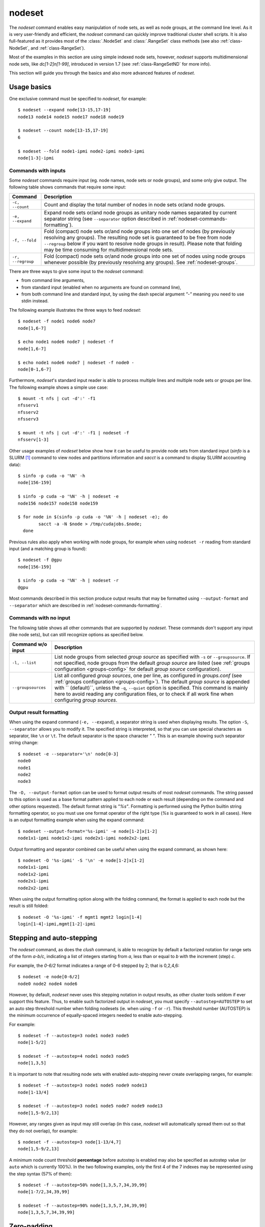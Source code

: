 .. _nodeset-tool:

nodeset
-------

.. highlight:: console

The *nodeset* command enables easy manipulation of node sets, as well as
node groups, at the command line level. As it is very user-friendly and
efficient, the *nodeset* command can quickly improve traditional cluster
shell scripts. It is also full-featured as it provides most of the
:class:`.NodeSet` and :class:`.RangeSet` class methods (see also
:ref:`class-NodeSet`, and :ref:`class-RangeSet`).

Most of the examples in this section are using simple indexed node sets,
however, *nodeset* supports multidimensional node sets, like *dc[1-2]n[1-99]*,
introduced in version 1.7 (see :ref:`class-RangeSetND` for more info).

This section will guide you through the basics and also more advanced features
of *nodeset*.

Usage basics
^^^^^^^^^^^^

One exclusive command must be specified to *nodeset*, for example::

    $ nodeset --expand node[13-15,17-19]
    node13 node14 node15 node17 node18 node19

    $ nodeset --count node[13-15,17-19]
    6

    $ nodeset --fold node1-ipmi node2-ipmi node3-ipmi
    node[1-3]-ipmi


Commands with inputs
""""""""""""""""""""

Some *nodeset* commands require input (eg. node names, node sets or node
groups), and some only give output. The following table shows commands that
require some input:

+-------------------+--------------------------------------------------------+
| Command           | Description                                            |
+===================+========================================================+
| ``-c, --count``   | Count and display the total number of nodes in node    |
|                   | sets or/and node groups.                               |
+-------------------+--------------------------------------------------------+
| ``-e, --expand``  | Expand node sets or/and node groups as unitary node    |
|                   | names separated by current separator string (see       |
|                   | ``--separator`` option described in                    |
|                   | :ref:`nodeset-commands-formatting`).                   |
+-------------------+--------------------------------------------------------+
| ``-f, --fold``    | Fold (compact) node sets or/and node groups into one   |
|                   | set of nodes (by previously resolving any groups). The |
|                   | resulting node set is guaranteed to be free from node  |
|                   | ``--regroup`` below if you want to resolve node groups |
|                   | in result). Please note that folding may be time       |
|                   | consuming for multidimensional node sets.              |
+-------------------+--------------------------------------------------------+
| ``-r, --regroup`` | Fold (compact) node sets or/and node groups into one   |
|                   | set of nodes using node groups whenever possible (by   |
|                   | previously resolving any groups).                      |
|                   | See :ref:`nodeset-groups`.                             |
+-------------------+--------------------------------------------------------+


There are three ways to give some input to the *nodeset* command:

* from command line arguments,
* from standard input (enabled when no arguments are found on command line),
* from both command line and standard input, by using the dash special
  argument *"-"* meaning you need to use stdin instead.

The following example illustrates the three ways to feed *nodeset*::

  $ nodeset -f node1 node6 node7
  node[1,6-7]
  
  $ echo node1 node6 node7 | nodeset -f
  node[1,6-7]
  
  $ echo node1 node6 node7 | nodeset -f node0 -
  node[0-1,6-7]


Furthermore, *nodeset*'s standard input reader is able to process multiple
lines and multiple node sets or groups per line. The following example shows a
simple use case::

    $ mount -t nfs | cut -d':' -f1
    nfsserv1
    nfsserv2
    nfsserv3
    
    $ mount -t nfs | cut -d':' -f1 | nodeset -f
    nfsserv[1-3]


Other usage examples of *nodeset* below show how it can be useful to provide
node sets from standard input (*sinfo* is a SLURM [#]_ command to view nodes
and partitions information and *sacct* is a command to display SLURM
accounting data)::

    $ sinfo -p cuda -o '%N' -h
    node[156-159]
    
    $ sinfo -p cuda -o '%N' -h | nodeset -e
    node156 node157 node158 node159
    
    $ for node in $(sinfo -p cuda -o '%N' -h | nodeset -e); do
            sacct -a -N $node > /tmp/cudajobs.$node;
      done

Previous rules also apply when working with node groups, for example when
using ``nodeset -r`` reading from standard input (and a matching group is
found)::

    $ nodeset -f @gpu
    node[156-159]
    
    $ sinfo -p cuda -o '%N' -h | nodeset -r
    @gpu

Most commands described in this section produce output results that may be
formatted using ``--output-format`` and ``--separator`` which are described in
:ref:`nodeset-commands-formatting`.

Commands with no input
""""""""""""""""""""""

The following table shows all other commands that are supported by
*nodeset*. These commands don't support any input (like node sets), but can
still recognize options as specified below.

+--------------------+-----------------------------------------------------+
| Command w/o input  | Description                                         |
+====================+=====================================================+
| ``-l, --list``     | List node groups from selected *group source* as    |
|                    | specified with ``-s`` or ``--groupsource``. If      |
|                    | not specified, node groups from the default *group  |
|                    | source* are listed (see :ref:`groups configuration  |
|                    | <groups-config>` for default *group source*         |
|                    | configuration).                                     |
+--------------------+-----------------------------------------------------+
| ``--groupsources`` | List all configured *group sources*, one per line,  |
|                    | as configured in *groups.conf* (see                 |
|                    | :ref:`groups configuration <groups-config>`).       |
|                    | The default *group source* is appended with         |
|                    | `` (default)``, unless the ``-q``, ``--quiet``      |
|                    | option is specified. This command is mainly here to |
|                    | avoid reading any configuration files, or to check  |
|                    | if all work fine when configuring *group sources*.  |
+--------------------+-----------------------------------------------------+

.. _nodeset-commands-formatting:

Output result formatting
""""""""""""""""""""""""

When using the expand command (``-e, --expand``), a separator string is used
when displaying results. The option ``-S``, ``--separator`` allows you to
modify it. The specified string is interpreted, so that you can use special
characters as separator, like ``\n`` or ``\t``. The default separator is the
space character *" "*. This is an example showing such separator string
change::

    $ nodeset -e --separator='\n' node[0-3]
    node0
    node1
    node2
    node3

The ``-O, --output-format`` option can be used to format output results of
most *nodeset* commands. The string passed to this option is used as a base
format pattern applied to each node or each result (depending on the command
and other options requested). The default format string is *"%s"*.  Formatting
is performed using the Python builtin string formatting operator, so you must
use one format operator of the right type (*%s* is guaranteed to work in all
cases). Here is an output formatting example when using the expand command::

    $ nodeset --output-format='%s-ipmi' -e node[1-2]x[1-2]
    node1x1-ipmi node1x2-ipmi node2x1-ipmi node2x2-ipmi

Output formatting and separator combined can be useful when using the expand
command, as shown here::

    $ nodeset -O '%s-ipmi' -S '\n' -e node[1-2]x[1-2]
    node1x1-ipmi
    node1x2-ipmi
    node2x1-ipmi
    node2x2-ipmi

When using the output formatting option along with the folding command, the
format is applied to each node but the result is still folded::

    $ nodeset -O '%s-ipmi' -f mgmt1 mgmt2 login[1-4]
    login[1-4]-ipmi,mgmt[1-2]-ipmi


.. _nodeset-stepping:

Stepping and auto-stepping
^^^^^^^^^^^^^^^^^^^^^^^^^^

The *nodeset* command, as does the *clush* command, is able to recognize by
default a factorized notation for range sets of the form *a-b/c*, indicating a
list of integers starting from *a*, less than or equal to *b* with the
increment (step) *c*.

For example, the *0-6/2* format indicates a range of 0-6 stepped by 2; that
is 0,2,4,6::

    $ nodeset -e node[0-6/2]
    node0 node2 node4 node6

However, by default, *nodeset* never uses this stepping notation in output
results, as other cluster tools seldom if ever support this feature. Thus, to
enable such factorized output in *nodeset*, you must specify
``--autostep=AUTOSTEP`` to set an auto step threshold number when folding
nodesets (ie. when using ``-f`` or ``-r``). This threshold number
(AUTOSTEP) is the minimum occurrence of equally-spaced integers needed to
enable auto-stepping.

For example::

    $ nodeset -f --autostep=3 node1 node3 node5
    node[1-5/2]
    
    $ nodeset -f --autostep=4 node1 node3 node5
    node[1,3,5]

It is important to note that resulting node sets with enabled auto-stepping
never create overlapping ranges, for example::

    $ nodeset -f --autostep=3 node1 node5 node9 node13
    node[1-13/4]

    $ nodeset -f --autostep=3 node1 node5 node7 node9 node13
    node[1,5-9/2,13]

However, any ranges given as input may still overlap (in this case, *nodeset*
will automatically spread them out so that they do not overlap), for example::

    $ nodeset -f --autostep=3 node[1-13/4,7]
    node[1,5-9/2,13]


A minimum node count threshold **percentage** before autostep is enabled may
also be specified as autostep value (or ``auto`` which is currently 100%).  In
the two following examples, only the first 4 of the 7 indexes may be
represented using the step syntax (57% of them)::

    $ nodeset -f --autostep=50% node[1,3,5,7,34,39,99]
    node[1-7/2,34,39,99]

    $ nodeset -f --autostep=90% node[1,3,5,7,34,39,99]
    node[1,3,5,7,34,39,99]


Zero-padding
^^^^^^^^^^^^

Sometimes, cluster node names are padded with zeros (eg. *node007*). With
*nodeset*, when leading zeros are used, resulting host names or node sets
are automatically padded with zeros as well. For example::

    $ nodeset -e node[08-11]
    node08 node09 node10 node11
    
    $ nodeset -f node001 node002 node003 node005
    node[001-003,005]

Zero-padding and stepping (as seen in :ref:`nodeset-stepping`) together are
also supported, for example::

    $ nodeset -e node[000-012/4]
    node000 node004 node008 node012

Nevertheless, care should be taken when dealing with padding, as a zero-padded
node name has priority over a normal one, for example::

    $ nodeset -f node1 node02
    node[01-02]

To clarify, *nodeset* will always try to coalesce node names by their
numerical index first (without taking care of any zero-padding), and then will
use the first zero-padding rule encountered. In the following example, the
first zero-padding rule found is *node01*'s one::

    $ nodeset -f node01 node002
    node[01-02]

That said, you can see it is not possible to mix *node01* and *node001* in the
same node set (not supported by the :class:`.NodeSet` class), but that would
be a tricky case anyway!


Leading and trailing digits
^^^^^^^^^^^^^^^^^^^^^^^^^^^

Version 1.7 introduces improved support for bracket leading and trailing
digits. Those digits are automatically included within the range set,
allowing all node set operations to be fully supported.

Examples with bracket leading digits::

    $ nodeset -f node-00[00-99]
    node-[0000-0099]

    $ nodeset -f node-01[01,09,42]
    node-[0101,0109,0142]

Examples with bracket trailing digits::

    $ nodeset -f node-[1-2]0-[0-2]5
    node-[10,20]-[05,15,25]

Examples with both bracket leading and trailing digits::

    $ nodeset -f node-00[1-6]0
    node-[0010,0020,0030,0040,0050,0060]

    $ nodeset --autostep=auto -f node-00[1-6]0
    node-[0010-0060/10]

Still, using this syntax can be error-prone especially if used with node sets
without 0-padding or with the */step* syntax and also requires additional
processing by the parser. In general, we recommend writing the whole rangeset
inside the brackets.

.. warning:: Using the step syntax (seen above) within a bracket-delimited
   range set is not compatible with **trailing** digits. For instance, this is
   **not** supported: ``node-00[1-6/2]0``

Arithmetic operations
^^^^^^^^^^^^^^^^^^^^^

As a preamble to this section, keep in mind that all operations can be
repeated/mixed within the same *nodeset* command line, they will be
processed from left to right.

Union operation
"""""""""""""""

Union is the easiest arithmetic operation supported by *nodeset*: there is
no special command line option for that, just provide several node sets and
the union operation will be computed, for example::

    $ nodeset -f node[1-3] node[4-7]
    node[1-7]
    
    $ nodeset -f node[1-3] node[2-7] node[5-8]
    node[1-8]

Other operations
""""""""""""""""

As an extension to the above, other arithmetic operations are available by
using the following command-line options (*working set* is the node set
currently processed on the command line -- always from left to right):

+--------------------------------------------+---------------------------------+
| *nodeset* command option                   | Operation                       |
+============================================+=================================+
| ``-x NODESET``, ``--exclude=NODESET``      | compute a new set with elements |
|                                            | in *working set* but not in     |
|                                            | ``NODESET``                     |
+--------------------------------------------+---------------------------------+
| ``-i NODESET``, ``--intersection=NODESET`` | compute a new set with elements |
|                                            | common to *working set* and     |
|                                            | ``NODESET``                     |
+--------------------------------------------+---------------------------------+
| ``-X NODESET``, ``--xor=NODESET``          | compute a new set with elements |
|                                            | that are in exactly one of the  |
|                                            | *working set* and ``NODESET``   |
+--------------------------------------------+---------------------------------+


If rangeset mode (``-R``) is turned on, all arithmetic operations are
supported by replacing ``NODESET`` by any ``RANGESET``. See
:ref:`nodeset-rangeset` for more info about *nodeset*'s rangeset mode.


Arithmetic operations usage examples::

    $ nodeset -f node[1-9] -x node6
    node[1-5,7-9]
    
    $ nodeset -f node[1-9] -i node[6-11]
    node[6-9]
    
    $ nodeset -f node[1-9] -X node[6-11]
    node[1-5,10-11]
    
    $ nodeset -f node[1-9] -x node6 -i node[6-12]
    node[7-9]

.. _nodeset-extended-patterns:

*Extended patterns* support
"""""""""""""""""""""""""""

*nodeset* does also support arithmetic operations through its "extended
patterns" (inherited from :class:`.NodeSet` extended pattern feature, see
:ref:`class-NodeSet-extended-patterns`, there is an example of use::

    $ nodeset -f node[1-4],node[5-9]
    node[1-9]
    
    $ nodeset -f node[1-9]\!node6
    node[1-5,7-9]

    $ nodeset -f node[1-9]\&node[6-12]
    node[6-9]
    
    $ nodeset -f node[1-9]^node[6-11]
    node[1-5,10-11]

Special operations
^^^^^^^^^^^^^^^^^^

A few special operations are currently available: node set slicing, splitting
on a predefined node count, splitting non-contiguous subsets, choosing fold
axis (for multidimensional node sets) and picking N nodes randomly. They are
all explained below.

Slicing
"""""""

Slicing is a way to select elements from a node set by their index (or from a
range set when using ``-R`` toggle option, see :ref:`nodeset-rangeset`. In
this case actually, and because *nodeset*'s underlying :class:`.NodeSet` class
sorts elements as observed after folding (for example), the word *set* may
sound like a stretch of language (a *set* isn't usually sorted). Indeed,
:class:`.NodeSet` further guarantees that its iterator will traverse the set
in order, so we should see it as a *ordered set*. The following simple example
illustrates this sorting behavior::

    $ nodeset -f b2 b1 b0 b c a0 a
    a,a0,b,b[0-2],c

Slicing is performed through the following command-line option:

+---------------------------------------+-----------------------------------+
| *nodeset* command option              | Operation                         |
+=======================================+===================================+
| ``-I RANGESET``, ``--slice=RANGESET`` | *slicing*: get sliced off result, |
|                                       | selecting elements from provided  |
|                                       | rangeset's indexes                |
+---------------------------------------+-----------------------------------+

Some slicing examples are shown below::

    $ nodeset -f -I 0 node[4-8]
    node4
    
    $ nodeset -f --slice=0 bnode[0-9] anode[0-9]
    anode0
    
    $ nodeset -f --slice=1,4,7,9,15 bnode[0-9] anode[0-9]
    anode[1,4,7,9],bnode5
    
    $ nodeset -f --slice=0-18/2 bnode[0-9] anode[0-9]
    anode[0,2,4,6,8],bnode[0,2,4,6,8]


Splitting into *n* subsets
""""""""""""""""""""""""""

Splitting a node set into several parts is often useful to get separate groups
of nodes, for instance when you want to check MPI comm between nodes, etc.
Based on :meth:`.NodeSet.split` method, the *nodeset* command provides the
following additional command-line option (since v1.4):

+--------------------------+--------------------------------------------+
| *nodeset* command option | Operation                                  |
+==========================+============================================+
| ``--split=MAXSPLIT``     | *splitting*: split result into a number of |
|                          | subsets                                    |
+--------------------------+--------------------------------------------+

``MAXSPLIT`` is an integer specifying the number of separate groups of nodes
to compute. Input's node set is divided into smaller groups, whenever possible
with the same size (only the last ones may be smaller due to rounding).
Obviously, if ``MAXSPLIT`` is higher than or equal to the number N of elements
in the set, then the set is split to N single sets.

Some node set splitting examples::

    $ nodeset -f --split=4 node[0-7]
    node[0-1]
    node[2-3]
    node[4-5]
    node[6-7]
    
    $ nodeset -f --split=4 node[0-6]
    node[0-1]
    node[2-3]
    node[4-5]
    node6
    
    $ nodeset -f --split=10000 node[0-4]
    foo0
    foo1
    foo2
    foo3
    foo4
    
    $ nodeset -f --autostep=3 --split=2 node[0-38/2]
    node[0-18/2]
    node[20-38/2]


Splitting off non-contiguous subsets
""""""""""""""""""""""""""""""""""""

It can be useful to split a node set into several contiguous subsets (with
same pattern name and contiguous range indexes, eg. *node[1-100]* or
*dc[1-4]node[1-100]*). The ``--contiguous`` option allows you to do that.  It
is based on  :meth:`.NodeSet.contiguous` method, and should be specified with
standard commands (fold, expand, count, regroup). The following example shows
how to split off non-contiguous subsets of a specified node set, and to
display each resulting contiguous node set in a folded manner to separated
lines::

    $ nodeset -f --contiguous node[1-100,200-300,500]
    node[1-100]
    node[200-300]
    node500


Similarly, the following example shows how to display each resulting
contiguous node set in an expanded manner to separate lines::

    $ nodeset -e --contiguous node[1-9,11-19]
    node1 node2 node3 node4 node5 node6 node7 node8 node9
    node11 node12 node13 node14 node15 node16 node17 node18 node19


Choosing fold axis (nD)
"""""""""""""""""""""""

The default folding behavior for multidimensional node sets is to fold along
all *nD* axis. However, other cluster tools barely support nD nodeset syntax,
so it may be useful to fold along one (or a few) axis only. The ``--axis``
option allows you to specify indexes of dimensions to fold. Using this
option, rangesets of unspecified axis there won't be folded. Please note
however that the obtained result may be suboptimal, this is because
:class:`.NodeSet` algorithms are optimized for folding along all axis.
``--axis`` value is a set of integers from 1 to n representing selected nD
axis, in the form of a number or a rangeset. A common case is to restrict
folding on a single axis, like in the following simple examples::

    $ nodeset --axis=1 -f node1-ib0 node2-ib0 node1-ib1 node2-ib1
    node[1-2]-ib0,node[1-2]-ib1

    $ nodeset --axis=2 -f node1-ib0 node2-ib0 node1-ib1 node2-ib1
    node1-ib[0-1],node2-ib[0-1]

Because a single nodeset may have several different dimensions, axis indices
are silently truncated to fall in the allowed range. Negative indices are
useful to fold along the last axis whatever number of dimensions used::

    $ nodeset --axis=-1 -f comp-[1-2]-[1-36],login-[1-2]
    comp-1-[1-36],comp-2-[1-36],login-[1-2]

.. _nodeset-pick:

Picking N node(s) at random
"""""""""""""""""""""""""""

Use ``--pick`` with a maximum number of nodes you wish to pick randomly from
the resulting node set (or from the resulting range set with ``-R``)::

    $ nodeset --pick=1 -f node11 node12 node13
    node12
    $ nodeset --pick=2 -f node11 node12 node13
    node[11,13]


.. _nodeset-groups:

Node groups
^^^^^^^^^^^

This section tackles the node groups feature available more particularly
through the *nodeset* command-line tool. The ClusterShell library defines a
node groups syntax and allow you to bind these group sources to your
applications (cf. :ref:`node groups configuration <groups-config>`). Having
those group sources, group provisioning is easily done through user-defined
external shell commands.  Thus, node groups might be very dynamic and their
nodes might change very often. However, for performance reasons, external call
results are still cached in memory to avoid duplicate external calls during
*nodeset* execution.  For example, a group source can be bound to a resource
manager or a custom cluster database.

For further details about using node groups in Python, please see
:ref:`class-NodeSet-groups`. For advanced usage, you should also be able to
define your own group source directly in Python (cf.
:ref:`class-NodeSet-groups-override`).

.. _nodeset-groupsexpr:

Node group expression rules
"""""""""""""""""""""""""""

The general node group expression is ``@source:groupname``. For example,
``@slurm:bigmem`` represents the group *bigmem* of the group source *slurm*.
Moreover, a shortened expression is available when using the default group
source (defined by configuration); for instance ``@compute`` represents the
*compute* group of the default group source.

Valid group source names and group names can contain alphanumeric characters,
hyphens and underscores (no space allowed). Indeed, same rules apply to node
names.

Listing group sources
"""""""""""""""""""""

As already mentioned, the following *nodeset* command is available to list
configured group sources and also display the default group source (unless
``-q`` is provided)::

    $ nodeset --groupsources
    local (default)
    genders
    slurm

Listing group names
"""""""""""""""""""

If the **list** external shell command is configured (see
:ref:`node groups configuration <groups-config>`), it is possible to list
available groups *from the default source* with the following commands::

    $ nodeset -l
    @mgnt
    @mds
    @oss
    @login
    @compute

Or, to list groups *from a specific group source*, use *-l* in conjunction
with *-s* (or *--groupsource*)::

    $ nodeset -l -s slurm
    @slurm:parallel
    @slurm:cuda

Or, to list groups *from all available group sources*, use *-L* (or
*--list-all*)::

    $ nodeset -L
    @mgnt
    @mds
    @oss
    @login
    @compute
    @slurm:parallel
    @slurm:cuda

You can also use ``nodeset -ll`` or ``nodeset -LL`` to see each group's
associated node sets.


Using node groups in basic commands
"""""""""""""""""""""""""""""""""""

The use of node groups with the *nodeset* command is very straightforward.
Indeed, any group name, prefixed by **@** as mentioned above, can be used in
lieu of a node name, where it will be substituted for all nodes in that group.

A first, simple example is a group expansion (using default source) with
*nodeset*::

    $ nodeset -e @oss
    node40 node41 node42 node43 node44 node45

The *nodeset* count command works as expected::

    $ nodeset -c @oss
    6

Also *nodeset* folding command can always resolve node groups::

    $ nodeset -f @oss
    node[40-45]

There are usually two ways to use a specific group source (need to be properly
configured)::

    $ nodeset -f @slurm:parallel
    node[50-81]
    
    $ nodeset -f -s slurm @parallel
    node[50-81]

.. _nodeset-group-finding:

Finding node groups
"""""""""""""""""""

As an extension to the **list** command, you can search node groups that a
specified node set belongs to with ``nodeset -l[ll]`` as follow::

    $ nodeset -l node40
    @all
    @oss
    
    $ nodeset -ll node40
    @all node[1-159]
    @oss node[40-45]

This feature is implemented with the help of the :meth:`.NodeSet.groups`
method (see :ref:`class-NodeSet-groups-finding` for further details).

.. _nodeset-regroup:

Resolving node groups
"""""""""""""""""""""

If needed group configuration conditions are met (cf. :ref:`node groups
configuration <groups-config>`), you can try group lookups thanks to the ``-r,
--regroup`` command. This feature is implemented with the help of the
:meth:`.NodeSet.regroup()` method (see :ref:`class-NodeSet-regroup` for
further details). Only exact matching groups are returned (all containing
nodes needed), for example::

    $ nodeset -r node[40-45]
    @oss
    
    $ nodeset -r node[0,40-45]
    @mgnt,@oss


When resolving node groups, *nodeset* always returns the largest groups
first, instead of several smaller matching groups, for instance::

    $ nodeset -ll
    @login node[50-51]
    @compute node[52-81]
    @intel node[50-81]
    
    $ nodeset -r node[50-81]
    @intel

If no matching group is found, ``nodeset -r`` still returns folded result (as
does ``-f``)::

    $ nodeset -r node40 node42
    node[40,42]

Indexed node groups
"""""""""""""""""""

Node groups are themselves some kind of group sets and can be indexable. To
use this feature, node groups external shell commands need to return indexed
group names (automatically handled by the library as needed). For example,
take a look at these indexed node groups::

    $ nodeset -l
    @io1
    @io2
    @io3
    
    $ nodeset -f @io[1-3]
    node[40-45]


Arithmetic operations on node groups
""""""""""""""""""""""""""""""""""""

Arithmetic and special operations (as explained for node sets in
nodeset-arithmetic and nodeset-special are also supported with node groups.
Any group name can be used in lieu of a node set, where it will be substituted
for all nodes in that group before processing requested operations. Some
typical examples are::

    $ nodeset -f @lustre -x @mds
    node[40-45]
    
    $ nodeset -r @lustre -x @mds
    @oss
    
    $ nodeset -r -a -x @lustre
    @compute,@login,@mgnt

More advanced examples, with the use of node group sets, follow::

    $ nodeset -r @io[1-3] -x @io2
    @io[1,3]
    
    $ nodeset -f -I0 @io[1-3]
    node40
    
    $ nodeset -f --split=3 @oss
    node[40-41]
    node[42-43]
    node[44-45]
    
    $ nodeset -r --split=3 @oss
    @io1
    @io2
    @io3


*Extended patterns* support with node groups
""""""""""""""""""""""""""""""""""""""""""""

Even for node groups, the *nodeset* command supports arithmetic operations
through its *extended pattern* feature (see
:ref:`class-NodeSet-extended-patterns`).
A first example illustrates node groups intersection, that can be used in
practice to get nodes available from two dynamic group sources at a given
time::

    $ nodeset -f @db:prod\&@compute

The following fictive example computes a folded node set containing nodes
found in node group ``@gpu``  and ``@slurm:bigmem``, but not in both, minus
the nodes found in odd ``@chassis`` groups from 1 to 9 (computed from left to
right)::

    $ nodeset -f @gpu^@slurm:bigmem\!@chassis[1-9/2]

Also, version 1.7 introduces a notation extension ``@*`` (or ``@SOURCE:*``)
that has been added to quickly represent *all nodes* (please refer to
:ref:`clush-all-nodes` for more details).


.. _nodeset-all-nodes:

Selecting all nodes
"""""""""""""""""""

The option ``-a`` (without argument) can be used to select **all** nodes from
a group source (see :ref:`node groups configuration <groups-config>` for more
details on special **all** external shell command upcall). Example of use for
the default group source::

    $ nodeset -a -f
    example[4-6,32-159]

Use ``-s/--groupsource`` to select another group source.

If not properly configured, the ``-a`` option may lead to runtime errors
like::

    $ nodeset -s mybrokensource -a -f
    nodeset: External error: Not enough working methods (all or map + list)
        to get all nodes

A similar option is available with :ref:`clush-tool`, see
:ref:`selecting all nodes with clush <clush-all-nodes>`.

Node wildcards
""""""""""""""

ClusterShell 1.8 introduces node wildcards: ``*`` means match zero or more
characters of any type; ``?`` means match exactly one character of any type.

Any wildcard mask found is matched against **all** nodes from the group source
(see :ref:`nodeset-all-nodes`).

This can be especially useful for server farms, or when cluster node names
differ.  Say that your :ref:`group configuration <groups-config>` is set to
return the following "all nodes"::

    $ nodeset -f -a
    bckserv[1-2],dbserv[1-4],wwwserv[1-9]

Then, you can use wildcards to select particular nodes, as shown below::

    $ nodeset -f 'www*'
    wwwserv[1-9]

    $ nodeset -f 'www*[1-4]'
    wwwserv[1-4]

    $ nodeset -f '*serv1'
    bckserv1,dbserv1,wwwserv1

Wildcard masks are resolved prior to
:ref:`extended patterns <nodeset-extended-patterns>`, but each mask is
evaluated as a whole node set operand. In the example below, we select
all nodes matching ``*serv*`` before removing all nodes matching ``www*``::

    $ nodeset  -f '*serv*!www*'
    bckserv[1-2],dbserv[1-4]

.. _nodeset-rangeset:

Range sets
^^^^^^^^^^

Working with range sets
"""""""""""""""""""""""

By default, the *nodeset* command works with node or group sets and its
functionality match most :class:`.NodeSet` class methods. Similarly, *nodeset*
will match :class:`.RangeSet` methods when you make use of the ``-R`` option
switch. In that case, all operations are restricted to numerical ranges. For
example, to expand the range "``1-10``", you should use::

    $ nodeset -e -R 1-10
    1 2 3 4 5 6 7 8 9 10

Almost all commands and operations available for node sets are also available
with range sets. The only restrictions are commands and operations related to
node groups. For instance, the following command options are **not** available
with ``nodeset -R``:

* ``-r, --regroup`` as this feature is obviously related to node groups,
* ``-a / --all`` as the **all** external call is also related to node groups.


Using range sets instead of node sets doesn't change the general command
usage, like the need of one command option presence (cf. nodeset-commands), or
the way to give some input (cf. nodeset-stdin), for example::

    $ echo 3 2 36 0 4 1 37 | nodeset -fR
    0-4,36-37
    
    $ echo 0-8/4 | nodeset -eR -S'\n'
    0
    4
    8

Stepping and auto-stepping are supported (cf. :ref:`nodeset-stepping`) and
also zero-padding (cf. nodeset-zpad), which are both :class:`.RangeSet` class
features anyway.

The following examples illustrate these last points::

    $ nodeset -fR 03 05 01 07 11 09
    01,03,05,07,09,11
    
    $ nodeset -fR --autostep=3 03 05 01 07 11 09
    01-11/2

Arithmetic and special operations
"""""""""""""""""""""""""""""""""

All arithmetic operations, as seen for node sets (cf. nodeset-arithmetic), are
available for range sets, for example::

    $ nodeset -fR 1-14 -x 10-20
    1-9
    
    $ nodeset -fR 1-14 -i 10-20
    10-14
    
    $ nodeset -fR 1-14 -X 10-20
    1-9,15-20

For now, there is no *extended patterns* syntax for range sets as for node
sets (cf. :ref:`nodeset-extended-patterns`). However, as the union operator
``,`` is available natively by design, such expressions are still allowed::

    $ nodeset -fR 4-10,1-2
    1-2,4-10


Besides arithmetic operations, special operations may be very convenient for
range sets also. Below is an example with ``-I / --slice`` (cf.
nodeset-slice)::

    $ nodeset -fR -I 0 100-131
    100
    
    $ nodeset -fR -I 0-15 100-131
    100-115

There is another special operation example with ``--split`` (cf.
nodeset-splitting-n)::

    $ nodeset -fR --split=2 100-131
    100-115
    116-131

Finally, an example of the special operation ``--contiguous`` (cf.
nodeset-splitting-contiguous)::

    $ nodeset -f -R --contiguous 1-9,11,13-19
    1-9
    11
    13-19

*rangeset* alias
""""""""""""""""

When using *nodeset* with range sets intensively (eg. for scripting), it may
be convenient to create a local command alias, as shown in the following
example (Bourne shell), making it sort of a super `seq(1)`_ command::

    $ alias rangeset='nodeset -R'
    $ rangeset -e 0-8/2
    0 2 4 6 8


.. [#] SLURM is an open-source resource manager (https://computing.llnl.gov/linux/slurm/)

.. _seq(1): http://linux.die.net/man/1/seq

